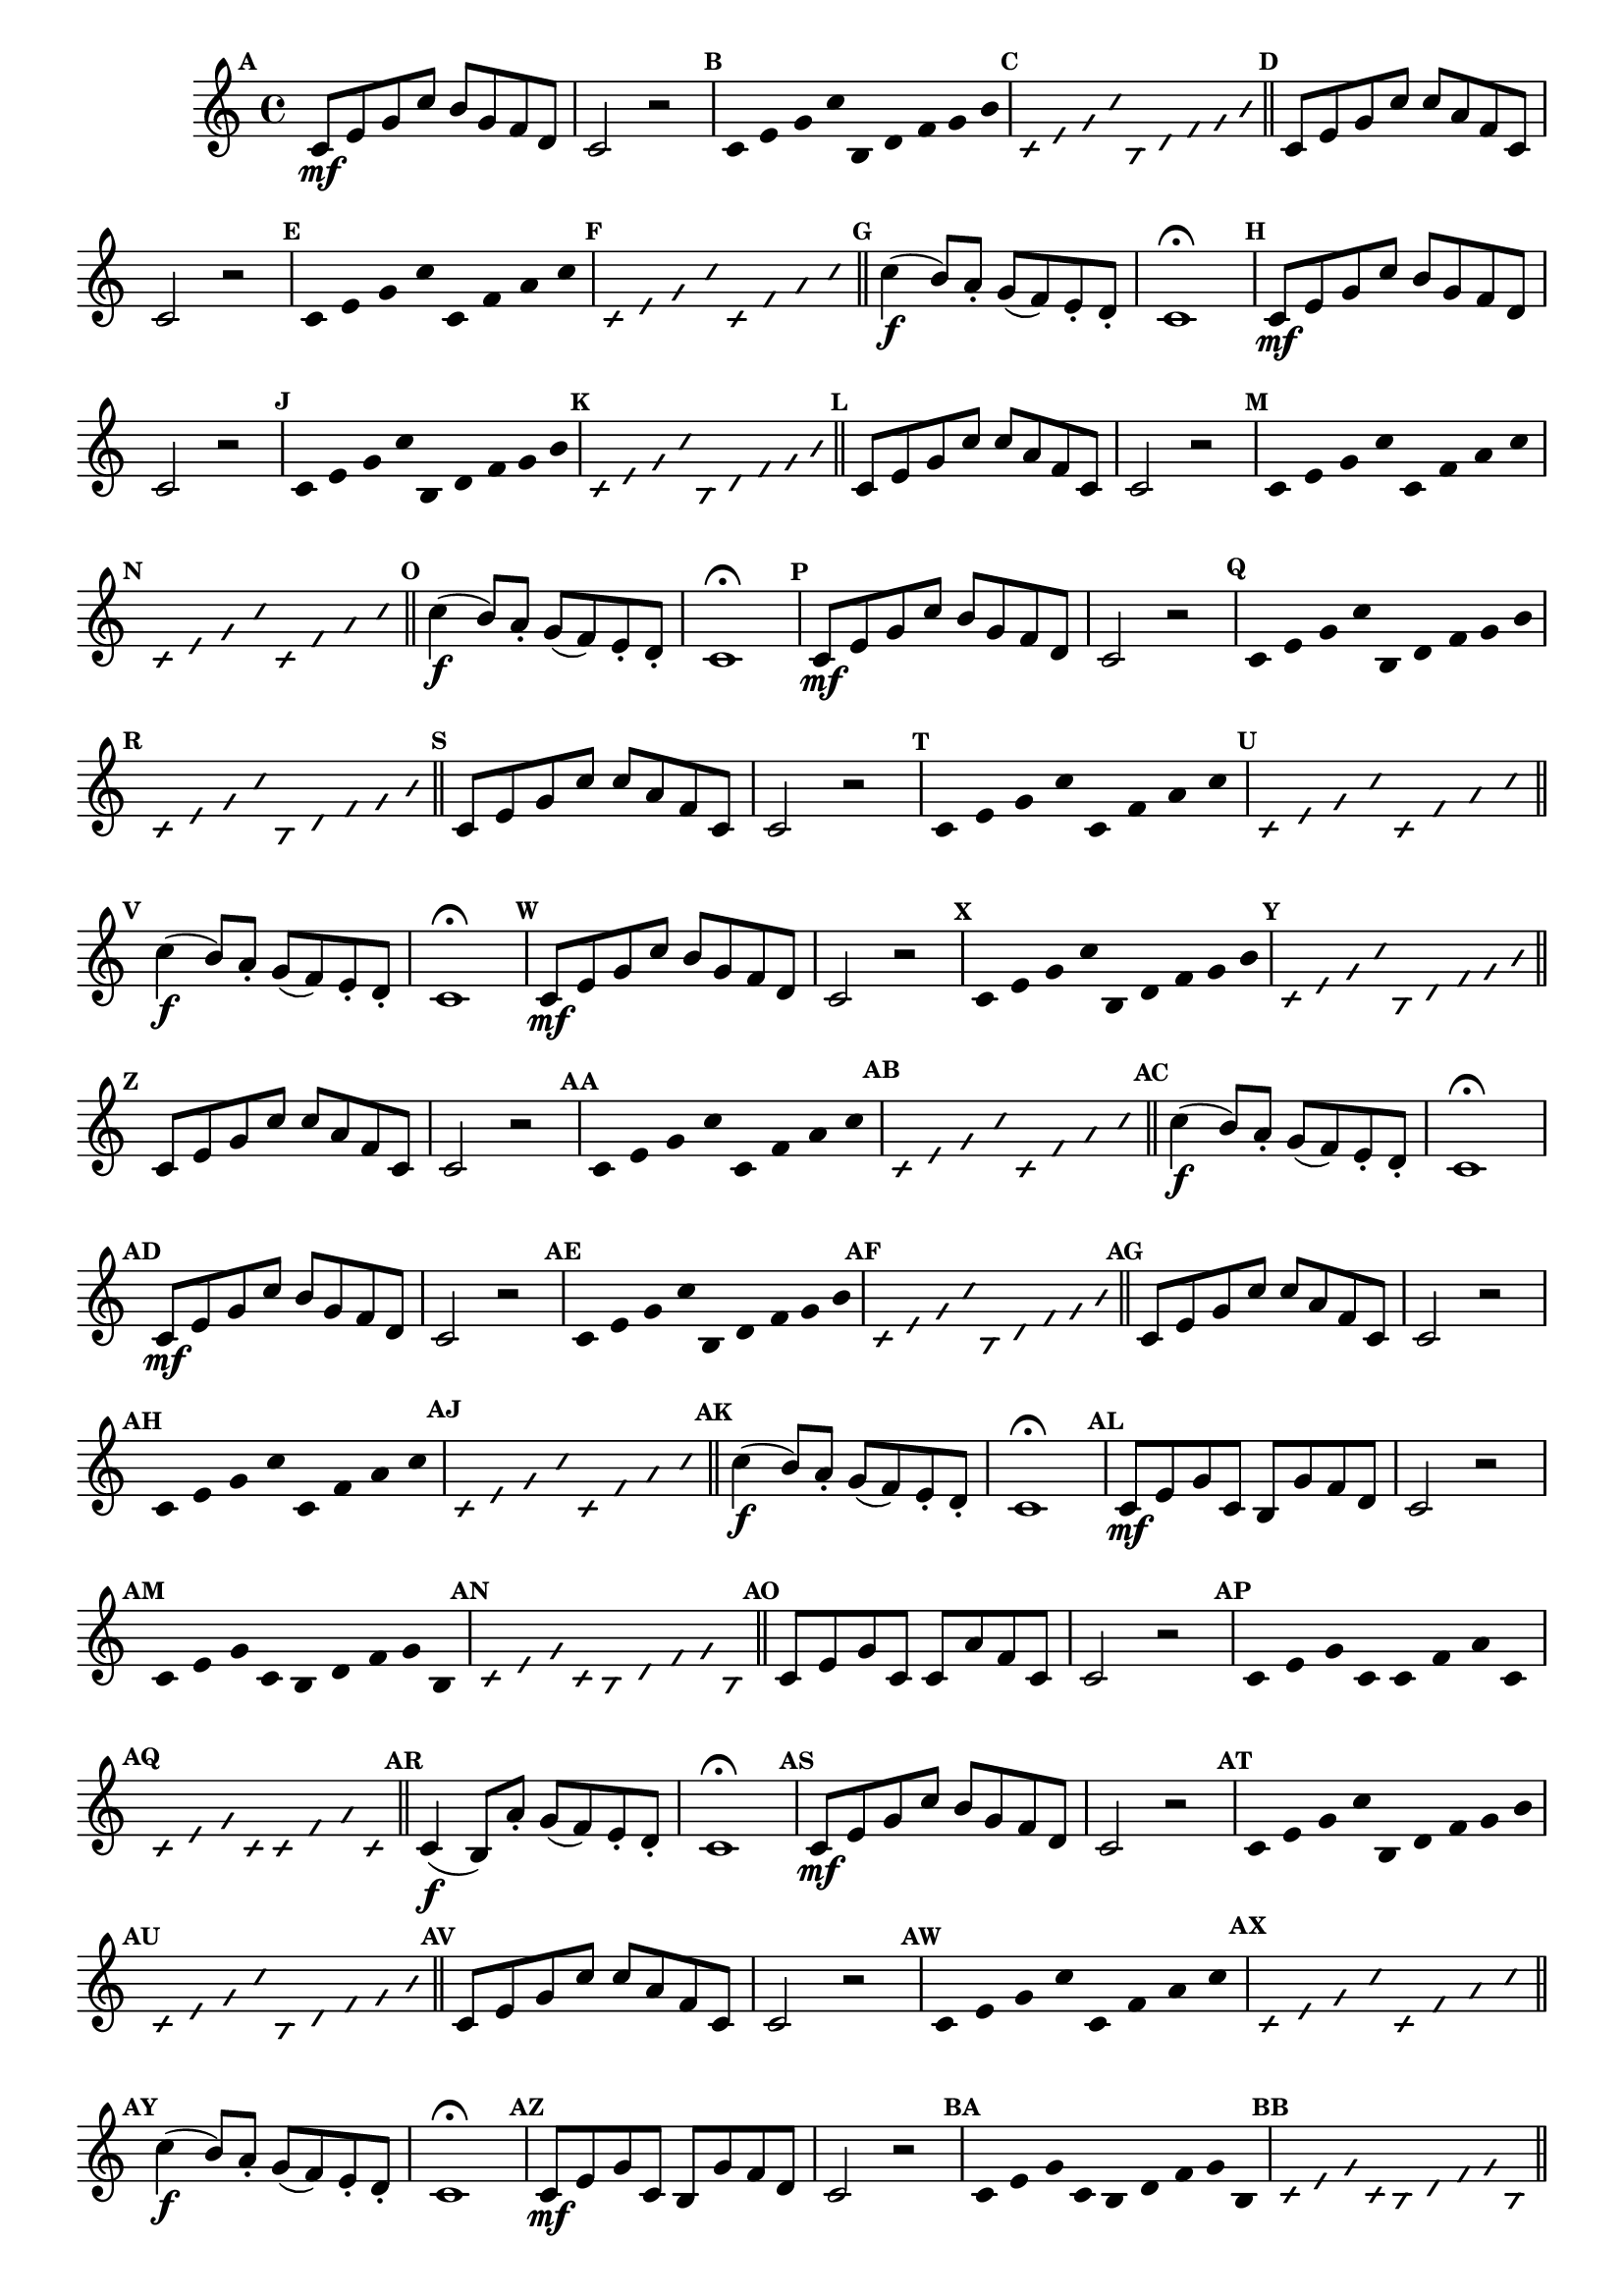 
\version "2.16.0"

%\header { texidoc="35 - Aquecendo e Divertindo-se com a escala mixolidia" }


%INICIA INTERVALOS 

\relative c' {

  \override Score.BarNumber #'transparent = ##t
  \override Score.RehearsalMark #'font-size = #-2
                                %\override Score.RehearsalMark #'font-family = #'
  \set Score.markFormatter = #format-mark-numbers
  \key c \major

                                % CLARINETE

  \tag #'cl {

    \mark \default c8\mf e g c b g f d c2 r


    \override Stem #'transparent = ##t
    \override Beam #'transparent = ##t
    \override Voice.NoteHead #'stencil = #ly:text-interface::print
    \override Voice.NoteHead #'text = #(make-musicglyph-markup "noteheads.s2")

    \mark \default c4*4/9 e g c b, d f g b

    \override NoteHead #'style = #'slash
    \override NoteHead #'font-size = #-5
    \override Voice.NoteHead #'stencil = #ly:text-interface::print
    \override Voice.NoteHead #'text = #(make-musicglyph-markup "noteheads.s2slash")

    \mark \default c,4*4/9 e g c b, d f g b

    \revert NoteHead #'style
    \revert Stem #'transparent 
    \revert Beam #'transparent
    \revert NoteHead #'font-size
    \revert Voice.NoteHead #'stencil

    \revert Voice.NoteHead #'text
    \bar "||"

    \mark \default c,8 e g c c a f c c2 r

    \override Stem #'transparent = ##t
    \override Beam #'transparent = ##t
    \override Voice.NoteHead #'stencil = #ly:text-interface::print
    \override Voice.NoteHead #'text = #(make-musicglyph-markup "noteheads.s2")

    \mark \default c8 e g c c, f a c

    \override NoteHead #'style = #'slash
    \override NoteHead #'font-size = #-5
    \override Voice.NoteHead #'stencil = #ly:text-interface::print
    \override Voice.NoteHead #'text = #(make-musicglyph-markup "noteheads.s2slash")

    \mark \default c,8 e g c c, f a c

    \revert NoteHead #'style
    \revert Stem #'transparent 
    \revert Beam #'transparent
    \revert NoteHead #'font-size
    \revert Voice.NoteHead #'stencil

    \revert Voice.NoteHead #'text
    \bar "||"


    \mark \default c4\f( b8) a-. g( f) e-. d-. c1\fermata



  }

                                % FLAUTA

  \tag #'fl {

    \mark \default c8\mf e g c b g f d c2 r


    \override Stem #'transparent = ##t
    \override Beam #'transparent = ##t
    \override Voice.NoteHead #'stencil = #ly:text-interface::print
    \override Voice.NoteHead #'text = #(make-musicglyph-markup "noteheads.s2")

    \mark \default c4*4/9 e g c b, d f g b

    \override NoteHead #'style = #'slash
    \override NoteHead #'font-size = #-5
    \override Voice.NoteHead #'stencil = #ly:text-interface::print
    \override Voice.NoteHead #'text = #(make-musicglyph-markup "noteheads.s2slash")

    \mark \default c,4*4/9 e g c b, d f g b

    \revert NoteHead #'style
    \revert Stem #'transparent 
    \revert Beam #'transparent
    \revert NoteHead #'font-size
    \revert Voice.NoteHead #'stencil

    \revert Voice.NoteHead #'text
    \bar "||"

    \mark \default c,8 e g c c a f c c2 r

    \override Stem #'transparent = ##t
    \override Beam #'transparent = ##t
    \override Voice.NoteHead #'stencil = #ly:text-interface::print
    \override Voice.NoteHead #'text = #(make-musicglyph-markup "noteheads.s2")

    \mark \default c8 e g c c, f a c

    \override NoteHead #'style = #'slash
    \override NoteHead #'font-size = #-5
    \override Voice.NoteHead #'stencil = #ly:text-interface::print
    \override Voice.NoteHead #'text = #(make-musicglyph-markup "noteheads.s2slash")

    \mark \default c,8 e g c c, f a c

    \revert NoteHead #'style
    \revert Stem #'transparent 
    \revert Beam #'transparent
    \revert NoteHead #'font-size
    \revert Voice.NoteHead #'stencil

    \revert Voice.NoteHead #'text
    \bar "||"


    \mark \default c4\f( b8) a-. g( f) e-. d-. c1\fermata



  }

                                % OBOÉ

  \tag #'ob {

    \mark \default c8\mf e g c b g f d c2 r


    \override Stem #'transparent = ##t
    \override Beam #'transparent = ##t
    \override Voice.NoteHead #'stencil = #ly:text-interface::print
    \override Voice.NoteHead #'text = #(make-musicglyph-markup "noteheads.s2")

    \mark \default c4*4/9 e g c b, d f g b

    \override NoteHead #'style = #'slash
    \override NoteHead #'font-size = #-5
    \override Voice.NoteHead #'stencil = #ly:text-interface::print
    \override Voice.NoteHead #'text = #(make-musicglyph-markup "noteheads.s2slash")

    \mark \default c,4*4/9 e g c b, d f g b

    \revert NoteHead #'style
    \revert Stem #'transparent 
    \revert Beam #'transparent
    \revert NoteHead #'font-size
    \revert Voice.NoteHead #'stencil

    \revert Voice.NoteHead #'text
    \bar "||"

    \mark \default c,8 e g c c a f c c2 r

    \override Stem #'transparent = ##t
    \override Beam #'transparent = ##t
    \override Voice.NoteHead #'stencil = #ly:text-interface::print
    \override Voice.NoteHead #'text = #(make-musicglyph-markup "noteheads.s2")

    \mark \default c8 e g c c, f a c

    \override NoteHead #'style = #'slash
    \override NoteHead #'font-size = #-5
    \override Voice.NoteHead #'stencil = #ly:text-interface::print
    \override Voice.NoteHead #'text = #(make-musicglyph-markup "noteheads.s2slash")

    \mark \default c,8 e g c c, f a c

    \revert NoteHead #'style
    \revert Stem #'transparent 
    \revert Beam #'transparent
    \revert NoteHead #'font-size
    \revert Voice.NoteHead #'stencil

    \revert Voice.NoteHead #'text
    \bar "||"


    \mark \default c4\f( b8) a-. g( f) e-. d-. c1\fermata



  }

                                % SAX ALTO

  \tag #'saxa {

    \mark \default c8\mf e g c b g f d c2 r


    \override Stem #'transparent = ##t
    \override Beam #'transparent = ##t
    \override Voice.NoteHead #'stencil = #ly:text-interface::print
    \override Voice.NoteHead #'text = #(make-musicglyph-markup "noteheads.s2")

    \mark \default c4*4/9 e g c b, d f g b

    \override NoteHead #'style = #'slash
    \override NoteHead #'font-size = #-5
    \override Voice.NoteHead #'stencil = #ly:text-interface::print
    \override Voice.NoteHead #'text = #(make-musicglyph-markup "noteheads.s2slash")

    \mark \default c,4*4/9 e g c b, d f g b

    \revert NoteHead #'style
    \revert Stem #'transparent 
    \revert Beam #'transparent
    \revert NoteHead #'font-size
    \revert Voice.NoteHead #'stencil

    \revert Voice.NoteHead #'text
    \bar "||"

    \mark \default c,8 e g c c a f c c2 r

    \override Stem #'transparent = ##t
    \override Beam #'transparent = ##t
    \override Voice.NoteHead #'stencil = #ly:text-interface::print
    \override Voice.NoteHead #'text = #(make-musicglyph-markup "noteheads.s2")

    \mark \default c8 e g c c, f a c

    \override NoteHead #'style = #'slash
    \override NoteHead #'font-size = #-5
    \override Voice.NoteHead #'stencil = #ly:text-interface::print
    \override Voice.NoteHead #'text = #(make-musicglyph-markup "noteheads.s2slash")

    \mark \default c,8 e g c c, f a c

    \revert NoteHead #'style
    \revert Stem #'transparent 
    \revert Beam #'transparent
    \revert NoteHead #'font-size
    \revert Voice.NoteHead #'stencil

    \revert Voice.NoteHead #'text
    \bar "||"


    \mark \default c4\f( b8) a-. g( f) e-. d-. c1\fermata



  }

                                % SAX TENOR

  \tag #'saxt {

    \mark \default c8\mf e g c b g f d c2 r


    \override Stem #'transparent = ##t
    \override Beam #'transparent = ##t
    \override Voice.NoteHead #'stencil = #ly:text-interface::print
    \override Voice.NoteHead #'text = #(make-musicglyph-markup "noteheads.s2")

    \mark \default c4*4/9 e g c b, d f g b

    \override NoteHead #'style = #'slash
    \override NoteHead #'font-size = #-5
    \override Voice.NoteHead #'stencil = #ly:text-interface::print
    \override Voice.NoteHead #'text = #(make-musicglyph-markup "noteheads.s2slash")

    \mark \default c,4*4/9 e g c b, d f g b

    \revert NoteHead #'style
    \revert Stem #'transparent 
    \revert Beam #'transparent
    \revert NoteHead #'font-size
    \revert Voice.NoteHead #'stencil

    \revert Voice.NoteHead #'text
    \bar "||"

    \mark \default c,8 e g c c a f c c2 r

    \override Stem #'transparent = ##t
    \override Beam #'transparent = ##t
    \override Voice.NoteHead #'stencil = #ly:text-interface::print
    \override Voice.NoteHead #'text = #(make-musicglyph-markup "noteheads.s2")

    \mark \default c8 e g c c, f a c

    \override NoteHead #'style = #'slash
    \override NoteHead #'font-size = #-5
    \override Voice.NoteHead #'stencil = #ly:text-interface::print
    \override Voice.NoteHead #'text = #(make-musicglyph-markup "noteheads.s2slash")

    \mark \default c,8 e g c c, f a c

    \revert NoteHead #'style
    \revert Stem #'transparent 
    \revert Beam #'transparent
    \revert NoteHead #'font-size
    \revert Voice.NoteHead #'stencil

    \revert Voice.NoteHead #'text
    \bar "||"


    \mark \default c4\f( b8) a-. g( f) e-. d-. c1\fermata



  }

                                % SAX GENES

  \tag #'saxg {

    \mark \default c8\mf e g c, b g' f d c2 r


    \override Stem #'transparent = ##t
    \override Beam #'transparent = ##t
    \override Voice.NoteHead #'stencil = #ly:text-interface::print
    \override Voice.NoteHead #'text = #(make-musicglyph-markup "noteheads.s2")

    \mark \default c4*4/9 e g c, b d f g b,

    \override NoteHead #'style = #'slash
    \override NoteHead #'font-size = #-5
    \override Voice.NoteHead #'stencil = #ly:text-interface::print
    \override Voice.NoteHead #'text = #(make-musicglyph-markup "noteheads.s2slash")

    \mark \default c4*4/9 e g c, b d f g b,

    \revert NoteHead #'style
    \revert Stem #'transparent 
    \revert Beam #'transparent
    \revert NoteHead #'font-size
    \revert Voice.NoteHead #'stencil

    \revert Voice.NoteHead #'text
    \bar "||"

    \mark \default c8 e g c, c a' f c c2 r

    \override Stem #'transparent = ##t
    \override Beam #'transparent = ##t
    \override Voice.NoteHead #'stencil = #ly:text-interface::print
    \override Voice.NoteHead #'text = #(make-musicglyph-markup "noteheads.s2")

    \mark \default c8 e g c, c f a c,

    \override NoteHead #'style = #'slash
    \override NoteHead #'font-size = #-5
    \override Voice.NoteHead #'stencil = #ly:text-interface::print
    \override Voice.NoteHead #'text = #(make-musicglyph-markup "noteheads.s2slash")

    \mark \default c8 e g c, c f a c,

    \revert NoteHead #'style
    \revert Stem #'transparent 
    \revert Beam #'transparent
    \revert NoteHead #'font-size
    \revert Voice.NoteHead #'stencil

    \revert Voice.NoteHead #'text
    \bar "||"


    \mark \default c4\f( b8) a'-. g( f) e-. d-. c1\fermata



  }

                                % TROMPETE

  \tag #'tpt {

    \mark \default c8\mf e g c b g f d c2 r


    \override Stem #'transparent = ##t
    \override Beam #'transparent = ##t
    \override Voice.NoteHead #'stencil = #ly:text-interface::print
    \override Voice.NoteHead #'text = #(make-musicglyph-markup "noteheads.s2")

    \mark \default c4*4/9 e g c b, d f g b

    \override NoteHead #'style = #'slash
    \override NoteHead #'font-size = #-5
    \override Voice.NoteHead #'stencil = #ly:text-interface::print
    \override Voice.NoteHead #'text = #(make-musicglyph-markup "noteheads.s2slash")

    \mark \default c,4*4/9 e g c b, d f g b

    \revert NoteHead #'style
    \revert Stem #'transparent 
    \revert Beam #'transparent
    \revert NoteHead #'font-size
    \revert Voice.NoteHead #'stencil

    \revert Voice.NoteHead #'text
    \bar "||"

    \mark \default c,8 e g c c a f c c2 r

    \override Stem #'transparent = ##t
    \override Beam #'transparent = ##t
    \override Voice.NoteHead #'stencil = #ly:text-interface::print
    \override Voice.NoteHead #'text = #(make-musicglyph-markup "noteheads.s2")

    \mark \default c8 e g c c, f a c

    \override NoteHead #'style = #'slash
    \override NoteHead #'font-size = #-5
    \override Voice.NoteHead #'stencil = #ly:text-interface::print
    \override Voice.NoteHead #'text = #(make-musicglyph-markup "noteheads.s2slash")

    \mark \default c,8 e g c c, f a c

    \revert NoteHead #'style
    \revert Stem #'transparent 
    \revert Beam #'transparent
    \revert NoteHead #'font-size
    \revert Voice.NoteHead #'stencil

    \revert Voice.NoteHead #'text
    \bar "||"


    \mark \default c4\f( b8) a-. g( f) e-. d-. c1\fermata



  }

                                % TROMPA

  \tag #'tpa {

    \mark \default c8\mf e g c, b g' f d c2 r


    \override Stem #'transparent = ##t
    \override Beam #'transparent = ##t
    \override Voice.NoteHead #'stencil = #ly:text-interface::print
    \override Voice.NoteHead #'text = #(make-musicglyph-markup "noteheads.s2")

    \mark \default c4*4/9 e g c, b d f g b,

    \override NoteHead #'style = #'slash
    \override NoteHead #'font-size = #-5
    \override Voice.NoteHead #'stencil = #ly:text-interface::print
    \override Voice.NoteHead #'text = #(make-musicglyph-markup "noteheads.s2slash")

    \mark \default c4*4/9 e g c, b d f g b,

    \revert NoteHead #'style
    \revert Stem #'transparent 
    \revert Beam #'transparent
    \revert NoteHead #'font-size
    \revert Voice.NoteHead #'stencil

    \revert Voice.NoteHead #'text
    \bar "||"

    \mark \default c8 e g c, c a' f c c2 r

    \override Stem #'transparent = ##t
    \override Beam #'transparent = ##t
    \override Voice.NoteHead #'stencil = #ly:text-interface::print
    \override Voice.NoteHead #'text = #(make-musicglyph-markup "noteheads.s2")

    \mark \default c8 e g c, c f a c,

    \override NoteHead #'style = #'slash
    \override NoteHead #'font-size = #-5
    \override Voice.NoteHead #'stencil = #ly:text-interface::print
    \override Voice.NoteHead #'text = #(make-musicglyph-markup "noteheads.s2slash")

    \mark \default c8 e g c, c f a c,

    \revert NoteHead #'style
    \revert Stem #'transparent 
    \revert Beam #'transparent
    \revert NoteHead #'font-size
    \revert Voice.NoteHead #'stencil

    \revert Voice.NoteHead #'text
    \bar "||"


    \mark \default c4\f( b8) a'-. g( f) e-. d-. c1\fermata



  }


                                % TROMBONE

  \tag #'tbn {
    \clef bass

    \mark \default c8\mf e g c b g f d c2 r


    \override Stem #'transparent = ##t
    \override Beam #'transparent = ##t
    \override Voice.NoteHead #'stencil = #ly:text-interface::print
    \override Voice.NoteHead #'text = #(make-musicglyph-markup "noteheads.s2")

    \mark \default c4*4/9 e g c b, d f g b

    \override NoteHead #'style = #'slash
    \override NoteHead #'font-size = #-5
    \override Voice.NoteHead #'stencil = #ly:text-interface::print
    \override Voice.NoteHead #'text = #(make-musicglyph-markup "noteheads.s2slash")

    \mark \default c,4*4/9 e g c b, d f g b

    \revert NoteHead #'style
    \revert Stem #'transparent 
    \revert Beam #'transparent
    \revert NoteHead #'font-size
    \revert Voice.NoteHead #'stencil

    \revert Voice.NoteHead #'text
    \bar "||"

    \mark \default c,8 e g c c a f c c2 r

    \override Stem #'transparent = ##t
    \override Beam #'transparent = ##t
    \override Voice.NoteHead #'stencil = #ly:text-interface::print
    \override Voice.NoteHead #'text = #(make-musicglyph-markup "noteheads.s2")

    \mark \default c8 e g c c, f a c

    \override NoteHead #'style = #'slash
    \override NoteHead #'font-size = #-5
    \override Voice.NoteHead #'stencil = #ly:text-interface::print
    \override Voice.NoteHead #'text = #(make-musicglyph-markup "noteheads.s2slash")

    \mark \default c,8 e g c c, f a c

    \revert NoteHead #'style
    \revert Stem #'transparent 
    \revert Beam #'transparent
    \revert NoteHead #'font-size
    \revert Voice.NoteHead #'stencil

    \revert Voice.NoteHead #'text
    \bar "||"


    \mark \default c4\f( b8) a-. g( f) e-. d-. c1\fermata



  }

                                % TUBA MIB

  \tag #'tbamib {
    \clef bass

    \mark \default c8\mf e g c, b g' f d c2 r


    \override Stem #'transparent = ##t
    \override Beam #'transparent = ##t
    \override Voice.NoteHead #'stencil = #ly:text-interface::print
    \override Voice.NoteHead #'text = #(make-musicglyph-markup "noteheads.s2")

    \mark \default c4*4/9 e g c, b d f g b,

    \override NoteHead #'style = #'slash
    \override NoteHead #'font-size = #-5
    \override Voice.NoteHead #'stencil = #ly:text-interface::print
    \override Voice.NoteHead #'text = #(make-musicglyph-markup "noteheads.s2slash")

    \mark \default c4*4/9 e g c, b d f g b,

    \revert NoteHead #'style
    \revert Stem #'transparent 
    \revert Beam #'transparent
    \revert NoteHead #'font-size
    \revert Voice.NoteHead #'stencil

    \revert Voice.NoteHead #'text
    \bar "||"

    \mark \default c8 e g c, c a' f c c2 r

    \override Stem #'transparent = ##t
    \override Beam #'transparent = ##t
    \override Voice.NoteHead #'stencil = #ly:text-interface::print
    \override Voice.NoteHead #'text = #(make-musicglyph-markup "noteheads.s2")

    \mark \default c8 e g c, c f a c,

    \override NoteHead #'style = #'slash
    \override NoteHead #'font-size = #-5
    \override Voice.NoteHead #'stencil = #ly:text-interface::print
    \override Voice.NoteHead #'text = #(make-musicglyph-markup "noteheads.s2slash")

    \mark \default c8 e g c, c f a c,

    \revert NoteHead #'style
    \revert Stem #'transparent 
    \revert Beam #'transparent
    \revert NoteHead #'font-size
    \revert Voice.NoteHead #'stencil

    \revert Voice.NoteHead #'text
    \bar "||"


    \mark \default c4\f( b8) a'-. g( f) e-. d-. c1\fermata



  }

                                % TUBA SIB

  \tag #'tbasib {
    \clef bass

    \mark \default c8\mf e g c b g f d c2 r


    \override Stem #'transparent = ##t
    \override Beam #'transparent = ##t
    \override Voice.NoteHead #'stencil = #ly:text-interface::print
    \override Voice.NoteHead #'text = #(make-musicglyph-markup "noteheads.s2")

    \mark \default c4*4/9 e g c b, d f g b

    \override NoteHead #'style = #'slash
    \override NoteHead #'font-size = #-5
    \override Voice.NoteHead #'stencil = #ly:text-interface::print
    \override Voice.NoteHead #'text = #(make-musicglyph-markup "noteheads.s2slash")

    \mark \default c,4*4/9 e g c b, d f g b

    \revert NoteHead #'style
    \revert Stem #'transparent 
    \revert Beam #'transparent
    \revert NoteHead #'font-size
    \revert Voice.NoteHead #'stencil

    \revert Voice.NoteHead #'text
    \bar "||"

    \mark \default c,8 e g c c a f c c2 r

    \override Stem #'transparent = ##t
    \override Beam #'transparent = ##t
    \override Voice.NoteHead #'stencil = #ly:text-interface::print
    \override Voice.NoteHead #'text = #(make-musicglyph-markup "noteheads.s2")

    \mark \default c8 e g c c, f a c

    \override NoteHead #'style = #'slash
    \override NoteHead #'font-size = #-5
    \override Voice.NoteHead #'stencil = #ly:text-interface::print
    \override Voice.NoteHead #'text = #(make-musicglyph-markup "noteheads.s2slash")

    \mark \default c,8 e g c c, f a c

    \revert NoteHead #'style
    \revert Stem #'transparent 
    \revert Beam #'transparent
    \revert NoteHead #'font-size
    \revert Voice.NoteHead #'stencil

    \revert Voice.NoteHead #'text
    \bar "||"


    \mark \default c4\f( b8) a-. g( f) e-. d-. c1\fermata



  }


                                % VIOLA

  \tag #'vla {
    \clef alto

    \mark \default c8\mf e g c b g f d c2 r


    \override Stem #'transparent = ##t
    \override Beam #'transparent = ##t
    \override Voice.NoteHead #'stencil = #ly:text-interface::print
    \override Voice.NoteHead #'text = #(make-musicglyph-markup "noteheads.s2")

    \mark \default c4*4/9 e g c b, d f g b

    \override NoteHead #'style = #'slash
    \override NoteHead #'font-size = #-5
    \override Voice.NoteHead #'stencil = #ly:text-interface::print
    \override Voice.NoteHead #'text = #(make-musicglyph-markup "noteheads.s2slash")

    \mark \default c,4*4/9 e g c b, d f g b

    \revert NoteHead #'style
    \revert Stem #'transparent 
    \revert Beam #'transparent
    \revert NoteHead #'font-size
    \revert Voice.NoteHead #'stencil

    \revert Voice.NoteHead #'text
    \bar "||"

    \mark \default c,8 e g c c a f c c2 r

    \override Stem #'transparent = ##t
    \override Beam #'transparent = ##t
    \override Voice.NoteHead #'stencil = #ly:text-interface::print
    \override Voice.NoteHead #'text = #(make-musicglyph-markup "noteheads.s2")

    \mark \default c8 e g c c, f a c

    \override NoteHead #'style = #'slash
    \override NoteHead #'font-size = #-5
    \override Voice.NoteHead #'stencil = #ly:text-interface::print
    \override Voice.NoteHead #'text = #(make-musicglyph-markup "noteheads.s2slash")

    \mark \default c,8 e g c c, f a c

    \revert NoteHead #'style
    \revert Stem #'transparent 
    \revert Beam #'transparent
    \revert NoteHead #'font-size
    \revert Voice.NoteHead #'stencil

    \revert Voice.NoteHead #'text
    \bar "||"


    \mark \default c4\f( b8) a-. g( f) e-. d-. c1\fermata



  }


                                % FINAL

  \bar "|."

}

                                %\header {  piece = \markup { \bold Parte \bold 2 }     }  

